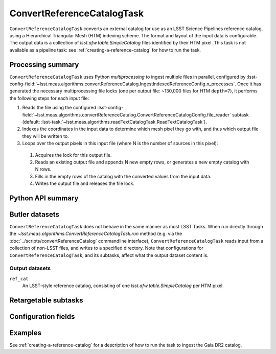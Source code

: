 .. lsst-task-topic:: lsst.meas.algorithms.convertReferenceCatalog.ConvertReferenceCatalogTask

###########################
ConvertReferenceCatalogTask
###########################

``ConvertReferenceCatalogTask`` converts an external catalog for use as an LSST Science Pipelines reference catalog, using a Hierarchical Triangular Mesh (HTM) indexing scheme. The format and layout of the input data is configurable. The output data is a collection of `lsst.afw.table.SimpleCatalog` files identified by their HTM pixel. This task is not available as a pipeline task: see :ref:`creating-a-reference-catalog` for how to run the task.

.. _lsst.meas.algorithms.ConvertReferenceCatalogTask-summary:

Processing summary
==================

``ConvertReferenceCatalogTask`` uses Python `multiprocessing` to ingest multiple files in parallel, configured by :lsst-config-field:`~lsst.meas.algorithms.convertReferenceCatalog.IngestIndexedReferenceConfig.n_processes`.
Once it has generated the necessary multiprocessing file locks (one per output file: ~130,000 files for HTM ``depth=7``), it performs the following steps for each input file:

#. Reads the file using the configured :lsst-config-field:`~lsst.meas.algorithms.convertReferenceCatalog.ConvertReferenceCatalogConfig.file_reader` subtask (default: :lsst-task:`~lsst.meas.algorithms.readTextCatalogTask.ReadTextCatalogTask`).

#. Indexes the coordinates in the input data to determine which mesh pixel they go with, and thus which output file they will be written to.

#. Loops over the output pixels in this input file (where N is the number of sources in this pixel):

 #. Acquires the lock for this output file.

 #. Reads an existing output file and appends N new empty rows, or generates a new empty catalog with N rows.

 #. Fills in the empty rows of the catalog with the converted values from the input data.

 #. Writes the output file and releases the file lock.

.. lsst.meas.algorithms.ConvertReferenceCatalogTask-cli:

Python API summary
==================

.. lsst-task-api-summary:: lsst.meas.algorithms.convertReferenceCatalog.ConvertReferenceCatalogTask

.. _lsst.meas.algorithms.ConvertReferenceCatalogTask-butler:

Butler datasets
===============

``ConvertReferenceCatalogTask`` does not behave in the same manner as most LSST Tasks.
When run directly through the `~lsst.meas.algorithms.ConvertReferenceCatalogTask.run` method (e.g. via the :doc:`../scripts/convertReferenceCatalog` commandline interface), ``ConvertReferenceCatalogTask`` reads input from a collection of non-LSST files, and writes to a specified directory.
Note that configurations for ``ConvertReferenceCatalogTask``, and its subtasks, affect what the output dataset content is.

.. _lsst.meas.algorithms.ConvertReferenceCatalogTask-butler-outputs:

Output datasets
---------------

``ref_cat``
    An LSST-style reference catalog, consisting of one `lsst.afw.table.SimpleCatalog` per HTM pixel.


.. _lsst.meas.algorithms.ConvertReferenceCatalogTask-subtasks:

Retargetable subtasks
=====================

.. lsst-task-config-subtasks:: lsst.meas.algorithms.convertReferenceCatalog.ConvertReferenceCatalogTask

.. _lsst.meas.algorithms.ConvertReferenceCatalogTask-configs:

Configuration fields
====================

.. lsst-task-config-fields:: lsst.meas.algorithms.convertReferenceCatalog.ConvertReferenceCatalogTask

.. _lsst.meas.algorithms.ConvertReferenceCatalogTask-examples:

Examples
========

See :ref:`creating-a-reference-catalog` for a description of how to run the task to ingest the Gaia DR2 catalog.
